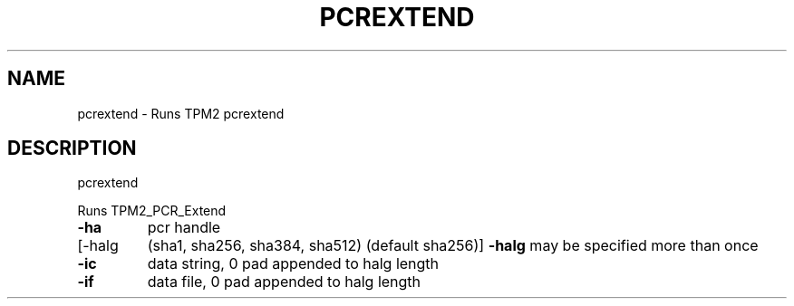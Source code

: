 .\" DO NOT MODIFY THIS FILE!  It was generated by help2man 1.47.13.
.TH PCREXTEND "1" "November 2020" "pcrextend 1.6" "User Commands"
.SH NAME
pcrextend \- Runs TPM2 pcrextend
.SH DESCRIPTION
pcrextend
.PP
Runs TPM2_PCR_Extend
.TP
\fB\-ha\fR
pcr handle
.TP
[\-halg
(sha1, sha256, sha384, sha512) (default sha256)]
\fB\-halg\fR may be specified more than once
.TP
\fB\-ic\fR
data string, 0 pad appended to halg length
.TP
\fB\-if\fR
data file, 0 pad appended to halg length
